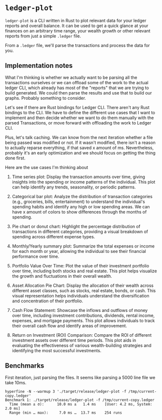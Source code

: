 * =ledger-plot=

=ledger-plot= is a CLI written in Rust to plot relevant data for your ledger reports and overall balance. It can be used to get a quick glance at your finances on an arbitrary time range, your wealth growth or other relevant reports from just a simple =.ledger= file.

From a =.ledger= file, we'll parse the transactions and process the data for you.


** Implementation notes
What I'm thinking is whether we actually want to be parsing all the transactions ourselves or we can offload some of the work to the actual ledger CLI, which already has most of the "reports" that we are trying to build generated. We could then parse the results and use that to build our graphs. Probably something to consider.

Let's see if there are Rust bindings for Ledger CLI. There aren't any Rust bindings to the CLI. We have to define the different use cases that I want to implement and then decide whether we want to do them manually with the parsed Transactions, or move forward with offloading the work to Ledger CLI.

Plus, let's talk caching. We can know from the next iteration whether a file being passed was modified or not. If it wasn't modified, there isn't a reason to actually reparse everything, if that saved x amount of ms. Nevertheless, probably it's an early optimization and we should focus on getting the thing done first.

Here are the use cases I'm thinking about

1. Time series plot: Display the transaction amounts over time, giving insights into the spending or income patterns of the individual. This plot can help identify any trends, seasonality, or periodic patterns.

2. Categorical bar plot: Analyze the distribution of transaction categories (e.g., groceries, bills, entertainment) to understand the individual's spending habits and identify any high or low spending areas. We can have x amount of colors to show differences through the months of spending.

3. Pie chart or donut chart: Highlight the percentage distribution of transactions in different categories, providing a visual breakdown of spending across different expense types.

4. Monthly/Yearly summary plot: Summarize the total expenses or income for each month or year, allowing the individual to see their financial performance over time.

5. Portfolio Value Over Time: Plot the value of their investment portfolio over time, including both stocks and real estate. This plot helps visualize the growth and fluctuations in their overall wealth.

6. Asset Allocation Pie Chart: Display the allocation of their wealth across different asset classes, such as stocks, real estate, bonds, or cash. This visual representation helps individuals understand the diversification and concentration of their portfolio.

7. Cash Flow Statement: Showcase the inflows and outflows of money over time, including investment contributions, dividends, rental income, expenses, and mortgage payments. This plot allows individuals to track their overall cash flow and identify areas of improvement.

8. Return on Investment (ROI) Comparison: Compare the ROI of different investment assets over different time periods. This plot aids in evaluating the effectiveness of various wealth-building strategies and identifying the most successful investments.

** Benchmarks
First iteration, just parsing the files. It seems like parsing a 5000 line file we take 10ms.
#+begin_src shell
  hyperfine -N --warmup 3 './target/release/ledger-plot -f /tmp/current-copy.ledger'
  Benchmark 1: ./target/release/ledger-plot -f /tmp/current-copy.ledger
    Time (mean ± σ):      10.0 ms ±   1.4 ms    [User: 4.2 ms, System: 2.0 ms]
    Range (min … max):     7.0 ms …  13.7 ms    254 runs
#+end_src
